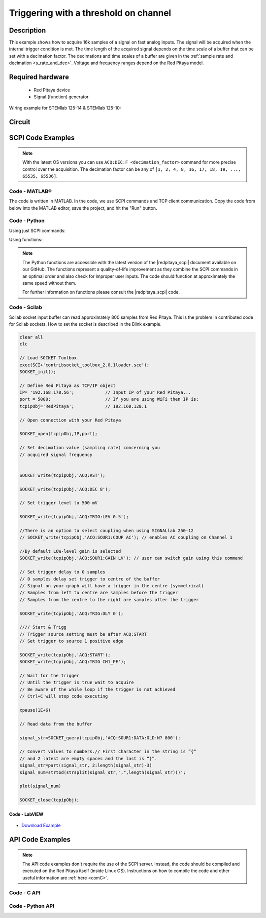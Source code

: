 .. _trig_threshold_example:

Triggering with a threshold on channel
######################################

.. http://blog.redpitaya.com/examples-new/single-buffer-acquire/


Description
============

This example shows how to acquire 16k samples of a signal on fast analog inputs. The signal will be acquired when the internal trigger condition is met. The time length of the acquired signal depends on the time scale of a buffer that can be set with a decimation factor. The decimations and time scales of a buffer are given in the :ref:`sample rate and decimation <s_rate_and_dec>`. Voltage and frequency ranges depend on the Red Pitaya model. 


Required hardware
==================

    -   Red Pitaya device
    -   Signal (function) generator
    
Wiring example for STEMlab 125-14 & STEMlab 125-10:

.. figure:: img/on_given_trigger_acquire_signal_on_fast_analog_input.png

Circuit
=======

.. figure:: img/on_given_trigger_acquire_signal_on_fast_analog_input_circuit.png


SCPI Code Examples
====================

.. note::

    With the latest OS versions you can use ``ACQ:DEC:F <decimation_factor>`` command for more precise control over the acquisition. The decimation factor can be any of ``[1, 2, 4, 8, 16, 17, 18, 19, ..., 65535, 65536]``.

Code - MATLAB®
---------------

The code is written in MATLAB. In the code, we use SCPI commands and TCP client communication. Copy the code from below into the MATLAB editor, save the project, and hit the "Run" button.

.. tabs::

    .. tab:: ASCII/VOLTS mode

        .. code-block:: matlab

            %% Define Red Pitaya as TCP/IP object
            clear all
            close all
            clc
            IP = '192.168.178.111';                 % Input IP of your Red Pitaya...
            port = 5000;
            RP = tcpclient(IP, port);
            
            %% Open connection with your Red Pitaya
            
            RP.ByteOrder = 'big-endian';
            configureTerminator(RP, 'CR/LF');
            
            flush(RP);

            % Reset Acquisition
            writeline(RP,'ACQ:RST');

            %% ACQUISITION
            % Set decimation value (sampling rate) concerning your 
            % acquired signal frequency
            
            writeline(RP,'ACQ:DEC 1');
            writeline(RP,'ACQ:TRIG:LEV 0.5');       % trigger level

            % SIGNALLAB ONLY            
            % There is an option to select coupling when using SIGNALlab 250-12 
            % writeline(RP,'ACQ:SOUR1:COUP AC');    % enables AC coupling on Channel 1
            %

            % by default LOW level gain is selected
            writeline(RP,'ACQ:SOUR1:GAIN LV');  % acquire gain to LV/HV (should the same as jumpers)


            % Set trigger delay to 0 samples
            % 0 samples delay sets the trigger to the centre of the buffer
            % Signal on your graph will have the trigger in the centre (symmetrical)
            % Samples from left to centre are samples before the trigger 
            % Samples from the centre to the right are samples after the trigger
            
            writeline(RP,'ACQ:TRIG:DLY 0');
            
            %% Start & Trigg
            % Trigger source setting must be after ACQ:START
            % Set trigger to source 1 positive edge
            
            writeline(RP,'ACQ:START');
            
            % After acquisition is started some time delay is needed to acquire fresh samples in the buffer
            pause(1);
            % Here we have used a time delay of one second, but you can calculate the exact value by taking into account the buffer
            % length and sampling rate
            
            writeline(RP,'ACQ:TRIG CH1_PE');
            
            % Wait for the trigger
            % Until the trigger is true wait to acquire
            % Be aware of the while loop if the trigger is not achieved
            % Ctrl+C will stop code execution in MATLAB
            
            while 1
                trig_rsp = writeread(RP,'ACQ:TRIG:STAT?')
                if strcmp('TD', trig_rsp(1:2))      % Read only TD
                    break;
                end
            end
                
            % wait for fill adc buffer
            while 1
                fill_state = writeread(RP,'ACQ:TRIG:FILL?')
                if strcmp('1', fill_state(1:1)the )
                    break;
                end
            end 
                
            %% Read data from the buffer 
            signal_str = writeread(RP,'ACQ:SOUR1:DATA?');
            
            % Convert values to numbers.
            % The first character in the received string is “{“   
            % and the last 3 are 2 empty spaces and a “}”.  
            
            signal_num = str2num(signal_str(1, 2:length(signal_str)-3));
            
            plot(signal_num)
            grid on;
            ylabel('Voltage / V')
            xlabel('Samples')
            
            clear RP;

    .. tab:: BIN/VOLTS mode

        .. code-block:: matlab

            %% Define Red Pitaya as TCP/IP object
            clear all
            close all
            clc
            IP = '192.168.178.111';                 % Input IP of your Red Pitaya...
            port = 5000;
            RP = tcpclient(IP, port);
            
            %% Open connection with your Red Pitaya
            
            RP.ByteOrder = 'big-endian';
            configureTerminator(RP, 'CR/LF');
            
            flush(RP);
            
            % Reset Acquisition
            writeline(RP,'ACQ:RST');

            %% ACQUISITION
            writeline(RP,'ACQ:DEC 1');
            writeline(RP,'ACQ:TRIG:LEV 0.5');
            writeline(RP,'ACQ:SOUR1:GAIN LV');

            % Set Units and Format
            writeline(RP,'ACQ:DATA:FORMAT BIN');
            writeline(RP,'ACQ:DATA:UNITS VOLTS');
            
            % Set trigger delay to 0 samples
            % 0 samples delay sets the trigger to the centre of the buffer
            % Signal on your graph will have the trigger in the centre (symmetrical)
            % Samples from left to centre are samples before the trigger 
            % Samples from the centre to the right are samples after the trigger
            
            writeline(RP,'ACQ:TRIG:DLY 0');
            
            
            %% Start & Trigg
            % Trigger source setting must be after ACQ:START
            % Set trigger to source 1 positive edge
            
            writeline(RP,'ACQ:START');
            
            % After acquisition is started some time delay is needed to acquire fresh samples in the buffer
            pause(1);
            % Here we have used a time delay of one second, but you can calculate the exact value by taking into account the buffer
            % length and sampling rate
            
            writeline(RP,'ACQ:TRIG CH1_PE');
            
            % Wait for the trigger
            % Until the trigger is true wait to acquire
            % Be aware of the while loop if the trigger is not achieved
            % Ctrl+C will stop code execution in MATLAB
            
            while 1
                trig_rsp = writeread(RP,'ACQ:TRIG:STAT?')
                if strcmp('TD', trig_rsp(1:2))      % Read only TD
                    break
                end
            end
            
            
            % wait for fill adc buffer
            while 1
                fill_state = writeread(RP,'ACQ:TRIG:FILL?')
                if strcmp('1', fill_state(1:1))
                    break;
                end
            end 
            
            % Read data from the buffer
            writeline(RP,'ACQ:SOUR1:DATA?');
            
            % Read header for binary format
            header = read(RP, 1);
            
            % Reading size of the block, what informed about data size
            header_size = str2double(strcat(read(RP, 1, 'int8')));
            
            % Reading size of data
            data_size = str2double(strcat(read(RP, header_size, 'char'))');
            
            % Read data
            signal_num = read(RP, data_size/4,'float');
            
            plot(signal_num)
            grid on
            ylabel('Voltage / V')
            xlabel('samples')
            
            clear RP;


    .. tab:: BIN/RAW mode

        .. code-block:: matlab

            %% Define Red Pitaya as TCP/IP object
            clear all
            close all
            clc
            IP = '192.168.178.111';                 % Input IP of your Red Pitaya...
            port = 5000;
            RP = tcpclient(IP, port);
            
            %% Open connection with your Red Pitaya
            
            RP.ByteOrder = 'big-endian';
            configureTerminator(RP, 'CR/LF');
            
            flush(RP);
            
            % Set decimation vale (sampling rate) concerning you
            % acquired signal frequency
            
            
            % Reset Acquisition
            writeline(RP,'ACQ:RST');

            %% ACQUISITION
            writeline(RP,'ACQ:DEC 1');
            writeline(RP,'ACQ:TRIG:LEV 0.5');
            writeline(RP,'ACQ:SOUR1:GAIN LV');

            % Select Format and Units
            writeline(RP,'ACQ:DATA:FORMAT BIN');
            writeline(RP,'ACQ:DATA:UNITS RAW');
            
            % Set trigger delay to 0 samples
            % 0 samples delay the et trigger to the centre of the buffer
            % Signal on your graph will have a trigger in the centre (symmetrical)
            % Samples from left to centre are samples before the trigger
            % Samples from the centre to the right are samples after the trigger

            writeline(RP,'ACQ:TRIG:DLY 0');
            
            %% Start & Trigg
            % Trigger source setting must be after ACQ:START
            % Set trigger to source 1 positive edge
            
            writeline(RP,'ACQ:START');
            % After the acquisition is started some time delay is needed to acquire fresh samples in to buffer
            % Here we have used a time delay of one second but you can calculate the exact value taking into account the buffer
            % length and sampling rate
            pause(1);
            
            writeline(RP,'ACQ:TRIG CH1_PE');
            % Wait for the trigger
            % Until the trigger is true wait to acquire
            % Be aware of the while loop if the trigger is not achieved
            % Ctrl+C will stop code executing in MATLAB
            
            while 1
                trig_rsp = writeread(RP,'ACQ:TRIG:STAT?')
                if strcmp('TD',trig_rsp(1:2))  % Read only TD
                    break;
                end
            end
            
            % wait for fill adc buffer
            while 1
                fill_state = writeread(RP,'ACQ:TRIG:FILL?')
                if strcmp('1', fill_state(1:1))
                    break;
                end
            end 
            
            % Read data from the buffer
            writeline(RP,'ACQ:SOUR1:DATA?');
            
            % Read header for binary format
            header = read(RP, 1);
            
            % Reading size of the block, what informed about data size
            header_size = str2double(strcat(read(RP, 1, 'int8')));
            
            % Reading size of data
            data_size = str2double(strcat(read(RP, header_size, 'char'))');
            
            % Read data
            signal_num = read(RP, data_size/2, 'int16');
            
            plot(signal_num)
            grid on;
            ylabel('Voltage / V')
            xlabel('samples')
            
            clear RP;

    .. tab:: ASCII/VOLTS mode for 4-Input

        .. code-block:: matlab

            %% Define Red Pitaya as TCP/IP object
            clear all
            close all
            clc
            IP = '192.168.178.111';           % Input IP of your Red Pitaya...
            port = 5000;
            RP = tcpclient(IP, port);


            %% Open connection with your Red Pitaya

            RP.ByteOrder = "big-endian";
            configureTerminator(RP,"CR/LF");

            flush(RP);

            % Reset Acquisition
            writeline(RP,'ACQ:RST');

            %% ACQUISITION
            writeline(RP,'ACQ:DEC 1');
            writeline(RP,'ACQ:TRIG:LEV 0.5');

            % Set trigger delay to 0 samples
            % 0 samples delay set the trigger to the centre of the buffer
            % Signal on your graph will have a trigger in the centre (symmetrical)
            % Samples from left to centre are samples before the trigger 
            % Samples from the centre to the right are samples after the trigger

            writeline(RP,'ACQ:TRIG:DLY 0');

            %% Start & Trigg
            % Trigger source setting must be after ACQ:START
            % Set trigger to source 1 positive edge

            writeline(RP,'ACQ:START');
            % After the acquisition is started some time delay is needed to acquire fresh samples in to buffer
            % Here we have used a time delay of one second but you can calculate the exact value taking into account the buffer
            % length and sampling rate
            pause(1);

            writeline(RP,'ACQ:TRIG CH1_PE');  
            % Wait for the trigger
            % Until the trigger is true wait to acquire
            % Be aware of the while loop if the trigger is not achieved
            % Ctrl+C will stop code executing in Matlab

            while 1
                trig_rsp = writeread(RP,'ACQ:TRIG:STAT?')
                if strcmp('TD', trig_rsp(1:2))  % Read only TD
                    break;
                end
            end

            % wait for fill adc buffer
            while 1
                fill_state = writeread(RP,'ACQ:TRIG:FILL?')  
                if strcmp('1', fill_state(1:1))
                    break;
                end
            end 

            % Read data from the buffer 
            signal_str   = writeread(RP,'ACQ:SOUR1:DATA?');
            signal_str_2 = writeread(RP,'ACQ:SOUR2:DATA?');
            signal_str_3 = writeread(RP,'ACQ:SOUR3:DATA?');
            signal_str_4 = writeread(RP,'ACQ:SOUR4:DATA?');

            % Convert values to numbers.% First character in the string is “{“   
            % and 2 latest are empty spaces and the last is “}”.  

            signal_num   = str2num(signal_str(1,2:length(signal_str)-3));
            signal_num_2 = str2num(signal_str_2(1,2:length(signal_str_2)-3));
            signal_num_3 = str2num(signal_str_3(1,2:length(signal_str_3)-3));
            signal_num_4 = str2num(signal_str_4(1,2:length(signal_str_4)-3));

            plot(signal_num,'r')
            hold on
            plot(signal_num_2,'g')
            hold on
            plot(signal_num_3,'b')
            hold on
            plot(signal_num_4,'m')
            grid on
            ylabel('Voltage / V')
            xlabel('samples')

            clear RP;


Code - Python
--------------

Using just SCPI commands:

.. tabs::

    .. tab:: ASCII/VOLTS mode

        .. code-block:: python

            #!/usr/bin/env python3

            import sys
            import redpitaya_scpi as scpi
            import matplotlib.pyplot as plot

            IP = 'rp-f066c8.local'

            rp_s = scpi.scpi(IP)
            
            rp_s.tx_txt('ACQ:RST')
            
            rp_s.tx_txt('ACQ:DATA:FORMAT ASCII')
            rp_s.tx_txt('ACQ:DATA:UNITS VOLTS')
            rp_s.tx_txt('ACQ:DEC 1')
            rp_s.tx_txt('ACQ:TRIG:LEV 0.5')

            rp_s.tx_txt('ACQ:START')
            rp_s.tx_txt('ACQ:TRIG CH1_PE')

            while 1:
                rp_s.tx_txt('ACQ:TRIG:STAT?')
                if rp_s.rx_txt() == 'TD':
                    break
            
            while 1:
                rp_s.tx_txt('ACQ:TRIG:FILL?')
                if rp_s.rx_txt() == '1':
                    break

            rp_s.tx_txt('ACQ:SOUR1:DATA?')
            buff_string = rp_s.rx_txt()
            buff_string = buff_string.strip('{}\n\r').replace("  ", "").split(',')
            buff = list(map(float, buff_string))

            plot.plot(buff)
            plot.ylabel('Voltage')
            plot.show()

    .. tab:: BIN/VOLTS mode

        .. code-block:: python

            #!/usr/bin/env python3

            import sys
            import redpitaya_scpi as scpi
            import matplotlib.pyplot as plot
            import struct

            IP = 'rp-f066c8.local'

            rp_s = scpi.scpi(IP)
            
            rp_s.tx_txt('ACQ:RST')
            
            rp_s.tx_txt('ACQ:DATA:FORMAT BIN')
            rp_s.tx_txt('ACQ:DATA:UNITS VOLTS')
            rp_s.tx_txt('ACQ:DEC 1')
            rp_s.tx_txt('ACQ:TRIG:LEV 0.5')

            rp_s.tx_txt('ACQ:START')
            rp_s.tx_txt('ACQ:TRIG CH1_PE')

            while 1:
                rp_s.tx_txt('ACQ:TRIG:STAT?')
                if rp_s.rx_txt() == 'TD':
                    break

            while 1:
                rp_s.tx_txt('ACQ:TRIG:FILL?')
                if rp_s.rx_txt() == '1':
                    break


            rp_s.tx_txt('ACQ:SOUR1:DATA?')
            buff_byte = rp_s.rx_arb()
            buff = [struct.unpack('!f',bytearray(buff_byte[i:i+4]))[0] for i in range(0, len(buff_byte), 4)]

            plot.plot(buff)
            plot.ylabel('Voltage')
            plot.show()

    .. tab:: BIN/RAW mode

        .. code-block:: python
        
            #!/usr/bin/env python3

            import sys
            import redpitaya_scpi as scpi
            import matplotlib.pyplot as plot
            import struct

            IP = 'rp-f066c8.local'

            rp_s = scpi.scpi(IP)
            
            rp_s.tx_txt('ACQ:RST')

            rp_s.tx_txt('ACQ:DATA:FORMAT BIN')
            rp_s.tx_txt('ACQ:DATA:UNITS RAW')
            rp_s.tx_txt('ACQ:DEC 1')
            rp_s.tx_txt('ACQ:TRIG:LEV 0.5')

            rp_s.tx_txt('ACQ:START')
            rp_s.tx_txt('ACQ:TRIG CH1_PE')

            while 1:
                rp_s.tx_txt('ACQ:TRIG:STAT?')
                if rp_s.rx_txt() == 'TD':
                    break

            while 1:
                rp_s.tx_txt('ACQ:TRIG:FILL?')
                if rp_s.rx_txt() == '1':
                    break


            rp_s.tx_txt('ACQ:SOUR1:DATA?')
            buff_byte = rp_s.rx_arb()
            buff = [struct.unpack('!h',bytearray(buff_byte[i:i+2]))[0] for i in range(0, len(buff_byte), 2)]

            plot.plot(buff)
            plot.ylabel('Voltage')
            plot.show()

    .. tab:: ASCII/VOLTS mode 4-Input

        .. code-block:: python

            #!/usr/bin/env python3

            import sys
            import redpitaya_scpi as scpi
            import matplotlib.pyplot as plot

            IP = 'rp-f066c8.local'

            rp_s = scpi.scpi(IP)

            rp_s.tx_txt('ACQ:RST')
            
            rp_s.tx_txt('ACQ:DATA:FORMAT ASCII')
            rp_s.tx_txt('ACQ:DATA:UNITS VOLTS')

            rp_s.tx_txt('ACQ:DEC 1')
            rp_s.tx_txt('ACQ:TRIG:LEV 0.5')
            rp_s.tx_txt('ACQ:TRIG:DLY 0')

            rp_s.tx_txt('ACQ:START')
            rp_s.tx_txt('ACQ:TRIG CH1_PE')

            while 1:
                rp_s.tx_txt('ACQ:TRIG:STAT?')
                if rp_s.rx_txt() == 'TD':
                    break

            while 1:
                rp_s.tx_txt('ACQ:TRIG:FILL?')
                if rp_s.rx_txt() == '1':
                    break


            rp_s.tx_txt('ACQ:SOUR1:DATA?')
            buff_string = rp_s.rx_txt()
            buff_string = buff_string.strip('{}\n\r').replace("  ", "").split(',')
            buff = list(map(float, buff_string))

            rp_s.tx_txt('ACQ:SOUR2:DATA?')
            buff_string = rp_s.rx_txt()
            buff_string = buff_string.strip('{}\n\r').replace("  ", "").split(',')
            buff2 = list(map(float, buff_string))

            rp_s.tx_txt('ACQ:SOUR3:DATA?')
            buff_string = rp_s.rx_txt()
            buff_string = buff_string.strip('{}\n\r').replace("  ", "").split(',')
            buff3 = list(map(float, buff_string))

            rp_s.tx_txt('ACQ:SOUR4:DATA?')
            buff_string = rp_s.rx_txt()
            buff_string = buff_string.strip('{}\n\r').replace("  ", "").split(',')
            buff4 = list(map(float, buff_string))

            plot.plot(buff, 'r')
            plot.plot(buff2, 'g')
            plot.plot(buff3, 'b')
            plot.plot(buff4, 'm')
            plot.ylabel('Voltage')
            plot.show()


Using functions:

.. tabs::

    .. tab:: ASCII/VOLTS mode

        .. code-block:: python

            #!/usr/bin/env python3

            import sys
            import redpitaya_scpi as scpi
            import matplotlib.pyplot as plot

            IP = 'rp-f066c8.local'

            rp_s = scpi.scpi(IP)
            
            rp_s.tx_txt('ACQ:RST')
            
            dec = 1
            trig_lvl = 0.5
            
            # Function for configuring Acquisition
            rp_s.acq_set(dec, trig_lvl, units='volts', form='ascii')

            rp_s.tx_txt('ACQ:START')
            rp_s.tx_txt('ACQ:TRIG CH1_PE')

            while 1:
                rp_s.tx_txt('ACQ:TRIG:STAT?')
                if rp_s.rx_txt() == 'TD':
                    break
            
            while 1:
                rp_s.tx_txt('ACQ:TRIG:FILL?')
                if rp_s.rx_txt() == '1':
                    break


            # function for Data Acquisition
            buff = rp_s.acq_data(1, bin= False, convert= True)

            plot.plot(buff)
            plot.ylabel('Voltage')
            plot.show()

    .. tab:: BIN/VOLTS mode

        .. code-block:: python

            #!/usr/bin/env python3

            import sys
            import redpitaya_scpi as scpi
            import matplotlib.pyplot as plot
            import struct

            IP = 'rp-f066c8.local'

            rp_s = scpi.scpi(IP)
            
            rp_s.tx_txt('ACQ:RST')
            
            dec = 1
            trig_lvl = 0.5
            
            # Function for configuring Acquisition
            rp_s.acq_set(dec, trig_lvl, units='volts', form='bin')

            rp_s.tx_txt('ACQ:START')
            rp_s.tx_txt('ACQ:TRIG CH1_PE')

            while 1:
                rp_s.tx_txt('ACQ:TRIG:STAT?')
                if rp_s.rx_txt() == 'TD':
                    break

            while 1:
                rp_s.tx_txt('ACQ:TRIG:FILL?')
                if rp_s.rx_txt() == '1':
                    break

            # function for Data Acquisition
            buff = rp_s.acq_data(1, bin= True, convert= True)

            plot.plot(buff)
            plot.ylabel('Voltage')
            plot.show()

    .. tab:: BIN/RAW mode

        .. code-block:: python
        
            #!/usr/bin/env python3

            import sys
            import redpitaya_scpi as scpi
            import matplotlib.pyplot as plot
            import struct

            IP = 'rp-f066c8.local'

            rp_s = scpi.scpi(IP)
            
            rp_s.tx_txt('ACQ:RST')
            
            dec = 1
            trig_lvl = 0.5
            
            # Function for configuring Acquisition
            rp_s.acq_set(dec, trig_lvl, units='raw', form='bin') 

            rp_s.tx_txt('ACQ:START')
            rp_s.tx_txt('ACQ:TRIG CH1_PE')

            while 1:
                rp_s.tx_txt('ACQ:TRIG:STAT?')
                if rp_s.rx_txt() == 'TD':
                    break

            while 1:
                rp_s.tx_txt('ACQ:TRIG:FILL?')
                if rp_s.rx_txt() == '1':
                    break


            # function for Data Acquisition
            buff = rp_s.acq_data(1, bin= True, convert= True)

            plot.plot(buff)
            plot.ylabel('Voltage')
            plot.show()

    .. tab:: ASCII/VOLTS mode 4-Input

        .. code-block:: python

            #!/usr/bin/python3

            import sys
            import redpitaya_scpi as scpi
            import matplotlib.pyplot as plot

            IP = 'rp-f066c8.local'

            rp_s = scpi.scpi(IP)

            rp_s.tx_txt('ACQ:RST')
            
            dec = 1
            trig_lvl = 0.5
            trig_delay = 0
            
            # Function for configuring Acquisition
            rp_s.acq_set(dec, trig_lvl, trig_delay, units='volts', form='ascii', input4=True) 

            rp_s.tx_txt('ACQ:START')
            rp_s.tx_txt('ACQ:TRIG CH1_PE')

            while 1:
                rp_s.tx_txt('ACQ:TRIG:STAT?')
                if rp_s.rx_txt() == 'TD':
                    break

            while 1:
                rp_s.tx_txt('ACQ:TRIG:FILL?')
                if rp_s.rx_txt() == '1':
                    break

            # function for Data Acquisition
            buff  = rp_s.acq_data(1, bin= False, convert= True, input4 =True)
            buff2 = rp_s.acq_data(2, bin= False, convert= True, input4 =True)
            buff3 = rp_s.acq_data(3, bin= False, convert= True, input4 =True)
            buff4 = rp_s.acq_data(4, bin= False, convert= True, input4 =True)

            plot.plot(buff, 'r')
            plot.plot(buff2, 'g')
            plot.plot(buff3, 'b')
            plot.plot(buff4, 'm')
            plot.ylabel('Voltage')
            plot.show()


.. note::

    The Python functions are accessible with the latest version of the |redpitaya_scpi| document available on our GitHub.
    The functions represent a quality-of-life improvement as they combine the SCPI commands in an optimal order and also check for improper user inputs. The code should function at approximately the same speed without them.

    For further information on functions please consult the |redpitaya_scpi| code.


.. |redpitaya_scpi| raw:: html

    <a href="https://github.com/RedPitaya/RedPitaya/blob/master/Examples/python/redpitaya_scpi.py" target="_blank">redpitaya_scpi.py</a>


Code - Scilab
-------------

Scilab socket input buffer can read approximately 800 samples from Red Pitaya. This is the problem in contributed code
for Scilab sockets. How to set the socket is described in the Blink example.

.. code-block:: scilab

    clear all
    clc
    
    // Load SOCKET Toolbox. 
    exec(SCI+'contribsocket_toolbox_2.0.1loader.sce'); 
    SOCKET_init();
    
    // Define Red Pitaya as TCP/IP object
    IP= '192.168.178.56';            // Input IP of your Red Pitaya...
    port = 5000;                     // If you are using WiFi then IP is:               
    tcpipObj='RedPitaya';            // 192.168.128.1
    
    // Open connection with your Red Pitaya
    
    SOCKET_open(tcpipObj,IP,port);
    
    // Set decimation value (sampling rate) concerning you 
    // acquired signal frequency
    
    
    SOCKET_write(tcpipObj,'ACQ:RST');
    
    SOCKET_write(tcpipObj,'ACQ:DEC 8');
    
    // Set trigger level to 500 mV
    
    SOCKET_write(tcpipObj,'ACQ:TRIG:LEV 0.5');
    
    //There is an option to select coupling when using SIGNALlab 250-12 
    // SOCKET_write(tcpipObj,'ACQ:SOUR1:COUP AC'); // enables AC coupling on Channel 1

    //By default LOW-level gain is selected
    SOCKET_write(tcpipObj,'ACQ:SOUR1:GAIN LV'); // user can switch gain using this command

    // Set trigger delay to 0 samples
    // 0 samples delay set trigger to centre of the buffer
    // Signal on your graph will have a trigger in the centre (symmetrical)
    // Samples from left to centre are samples before the trigger 
    // Samples from the centre to the right are samples after the trigger
    
    SOCKET_write(tcpipObj,'ACQ:TRIG:DLY 0');
    
    //// Start & Trigg
    // Trigger source setting must be after ACQ:START
    // Set trigger to source 1 positive edge
    
    SOCKET_write(tcpipObj,'ACQ:START');
    SOCKET_write(tcpipObj,'ACQ:TRIG CH1_PE');  
    
    // Wait for the trigger
    // Until the trigger is true wait to acquire
    // Be aware of the while loop if the trigger is not achieved
    // Ctrl+C will stop code executing 
    
    xpause(1E+6)
    
    // Read data from the buffer 
    
    signal_str=SOCKET_query(tcpipObj,'ACQ:SOUR1:DATA:OLD:N? 800');
    
    // Convert values to numbers.// First character in the string is “{“  
    // and 2 latest are empty spaces and the last is “}”.  
    signal_str=part(signal_str, 2:length(signal_str)-3)
    signal_num=strtod(strsplit(signal_str,",",length(signal_str)))';
    
    plot(signal_num)
    
    SOCKET_close(tcpipObj);


Code - LabVIEW
**************

.. figure:: img/On-trigger-signal-acquisition_LV.png

- `Download Example <https://downloads.redpitaya.com/downloads/Clients/labview/On%20trigger%20signal%20acquisition.vi>`_



API Code Examples
====================

.. note::

    The API code examples don't require the use of the SCPI server. Instead, the code should be compiled and executed on the Red Pitaya itself (inside Linux OS).
    Instructions on how to compile the code and other useful information are :ref:`here <comC>`.


Code - C API
---------------

.. tabs::

    .. tab:: 125-10, 125-14, 122-16, 250-12

        .. code-block:: c

            /* Red Pitaya C API example of Acquiring a signal on external trigger on a specific channel */
            
            #include <stdio.h>
            #include <stdlib.h>
            #include <unistd.h>
            #include "rp.h"
            
            int main(int argc, char **argv){
            
                /* Print error, if rp_Init() function failed */
                if(rp_Init() != RP_OK){
                    fprintf(stderr, "Rp api init failed!\n");
                }

                /* Reset Generation and Acquisition */
                rp_GenReset();
                rp_AcqReset();

                /* Generation */
                /*LOOB BACK FROM OUTPUT 2 - ONLY FOR TESTING*/
                rp_GenFreq(RP_CH_1, 20000.0);
                rp_GenAmp(RP_CH_1, 1.0);
                rp_GenWaveform(RP_CH_1, RP_WAVEFORM_SINE);
                rp_GenOutEnable(RP_CH_1);
            
                /* Acquisition */
                uint32_t buff_size = 16384;
                float *buff = (float *)malloc(buff_size * sizeof(float));
            
                rp_AcqSetDecimation(RP_DEC_8);
                rp_AcqSetTriggerLevel(RP_CH_1, 0.5);    // Trig level is set in Volts while in SCPI 
                rp_AcqSetTriggerDelay(0);

                // There is an option to select coupling when using SIGNALlab 250-12 
                // rp_AcqSetAC_DC(RP_CH_1, RP_AC);      // enables AC coupling on Channel 1

                // By default LV level gain is selected
                rp_AcqSetGain(RP_CH_1, RP_LOW);         // user can switch gain using this command


                rp_AcqStart();
            
                /* After the acquisition is started some time delay is needed to acquire fresh samples into buffer
                Here we have used a time delay of one second but you can calculate the exact value taking into account buffer
                length and sampling rate */
            
                sleep(1);
                rp_AcqSetTriggerSrc(RP_TRIG_SRC_CHA_PE);
                rp_acq_trig_state_t state = RP_TRIG_STATE_TRIGGERED;
            
                while(1){
                    rp_AcqGetTriggerState(&state);
                    if(state == RP_TRIG_STATE_TRIGGERED){
                        break;
                    }
                }
                    
                bool fillState = false;
                while(!fillState){
                    rp_AcqGetBufferFillState(&fillState);
                }

                rp_AcqGetOldestDataV(RP_CH_1, &buff_size, buff);
                int i;
                for(i = 0; i < buff_size; i++){
                    printf("%f\n", buff[i]);
                }

                /* Releasing resources */
                free(buff);
                rp_Release();
                return 0;
            }

    .. tab:: 125-14 4-Input

        .. code-block:: c

            /* Red Pitaya C API example of Acquiring a signal on external trigger on a specific channel */

            #include <stdio.h>
            #include <stdlib.h>
            #include <unistd.h>
            #include "rp.h"

            int main(int argc, char **argv){

                /* Print error, if rp_Init() function failed */
                if(rp_Init() != RP_OK){
                    fprintf(stderr, "Rp api init failed!\n");
                }

                uint32_t buff_size = 16384;
                float *buff_ch1 = (float *)malloc(buff_size * sizeof(float));
                float *buff_ch2 = (float *)malloc(buff_size * sizeof(float));
                float *buff_ch3 = (float *)malloc(buff_size * sizeof(float));
                float *buff_ch4 = (float *)malloc(buff_size * sizeof(float));

                /* Reset Acquisition */
                rp_AcqReset();

                /* Acquisition */
                rp_AcqSetDecimation(RP_DEC_8);
                rp_AcqSetTriggerLevel(RP_CH_1, 0.5);
                rp_AcqSetTriggerDelay(0);

                rp_AcqStart();

                /* After the acquisition is started some time delay is needed to acquire fresh samples into buffer
                Here we have used a time delay of one second but you can calculate the exact value taking into account buffer
                length and sampling rate*/

                sleep(1);
                rp_AcqSetTriggerSrc(RP_TRIG_SRC_CHA_PE);
                rp_acq_trig_state_t state = RP_TRIG_STATE_TRIGGERED;

                while(1){
                    rp_AcqGetTriggerState(&state);
                    if(state == RP_TRIG_STATE_TRIGGERED){
                        sleep(1);
                        break;
                    }
                }
                    
                bool fillState = false;
                while(!fillState){
                    rp_AcqGetBufferFillState(&fillState);
                }

                uint32_t pos = 0;        
                rp_AcqGetWritePointerAtTrig(&pos);
                rp_AcqGetDataV2(pos, &buff_size, buff_ch1,buff_ch2, buff_ch3, buff_ch4);

                int i;
                for(i = 0; i < buff_size; i++){
                    printf("%f %f %f %f\n", buff_ch1[i],buff_ch2[i],buff_ch3[i],buff_ch4[i]);
                }

                /* Releasing resources */
                free(buff_ch1);
                free(buff_ch2);
                free(buff_ch3);
                free(buff_ch4);
                rp_Release();

                return 0;
            }  


Code - Python API
-------------------

.. tabs::

    .. tab:: 125-10, 125-14, 122-16, 250-12

        .. code-block:: python

            #!/usr/bin/python3

            import time
            import numpy as np
            import rp


            #? Possible waveforms:
            #?   RP_WAVEFORM_SINE, RP_WAVEFORM_SQUARE, RP_WAVEFORM_TRIANGLE, RP_WAVEFORM_RAMP_UP,
            #?   RP_WAVEFORM_RAMP_DOWN, RP_WAVEFORM_DC, RP_WAVEFORM_PWM, RP_WAVEFORM_ARBITRARY,
            #?   RP_WAVEFORM_DC_NEG, RP_WAVEFORM_SWEEP

            channel = rp.RP_CH_1
            channel2 = rp.RP_CH_2
            waveform = rp.RP_WAVEFORM_SINE
            freq = 100000
            ampl = 1.0

            #? Possible decimations:
            #?  RP_DEC_1, RP_DEC_2, RP_DEC_4, RP_DEC_8, RP_DEC_16 , RP_DEC_32 , RP_DEC_64 ,
            #?  RP_DEC_128, RP_DEC_256, RP_DEC_512, RP_DEC_1024, RP_DEC_2048, RP_DEC_4096, RP_DEC_8192, 
            #?  RP_DEC_16384, RP_DEC_32768, RP_DEC_65536

            dec = rp.RP_DEC_1

            trig_lvl = 0.5
            trig_dly = 0

            #? Possible acquisition trigger sources:
            #?  RP_TRIG_SRC_DISABLED, RP_TRIG_SRC_NOW, RP_TRIG_SRC_CHA_PE, RP_TRIG_SRC_CHA_NE, RP_TRIG_SRC_CHB_PE,
            #?  RP_TRIG_SRC_CHB_NE, RP_TRIG_SRC_EXT_PE, RP_TRIG_SRC_EXT_NE, RP_TRIG_SRC_AWG_PE, RP_TRIG_SRC_AWG_NE, 
            #?  RP_TRIG_SRC_CHC_PE, RP_TRIG_SRC_CHC_NE, RP_TRIG_SRC_CHD_PE, RP_TRIG_SRC_CHD_NE

            acq_trig_sour = rp.RP_TRIG_SRC_CHA_PE
            N = 16384

            # Initialize the interface
            rp.rp_Init()

            # Reset Generation and Acquisition
            rp.rp_GenReset()
            rp.rp_AcqReset()

            ###### Generation #####
            # OUT1
            print("Gen_start")
            rp.rp_GenWaveform(channel, waveform)
            rp.rp_GenFreqDirect(channel, freq)
            rp.rp_GenAmp(channel, ampl)

            # OUT2
            rp.rp_GenWaveform(channel2, waveform)
            rp.rp_GenFreqDirect(channel2, freq)
            rp.rp_GenAmp(channel2, ampl)

            #? Possible trigger sources:
            #?  RP_GEN_TRIG_SRC_INTERNAL, RP_GEN_TRIG_SRC_EXT_PE, RP_GEN_TRIG_SRC_EXT_NE

            # Specify generator trigger source
            rp.rp_GenTriggerSource(channel, rp.RP_GEN_TRIG_SRC_INTERNAL)

            # Enable output synchronisation
            rp.rp_GenOutEnableSync(True)



            ##### Acquisition #####
            # Set Decimation
            rp.rp_AcqSetDecimation(rp.RP_DEC_1)

            #? Possible triggers:
            #?  RP_T_CH_1, RP_T_CH_2, RP_T_CH_EXT

            # Set trigger level and delay
            rp.rp_AcqSetTriggerLevel(rp.RP_T_CH_1, trig_lvl)
            rp.rp_AcqSetTriggerDelay(trig_dly)


            # Start Acquisition
            print("Acq_start")
            rp.rp_AcqStart()

            # Specify trigger - input 1 positive edge
            rp.rp_AcqSetTriggerSrc(acq_trig_sour)

            rp.rp_GenTriggerOnly(channel)       # Trigger generator

            # Trigger state
            while 1:
                trig_state = rp.rp_AcqGetTriggerState()[1]
                if trig_state == rp.RP_TRIG_STATE_TRIGGERED:
                    break
                
            # Fill state
            while 1:
                if rp.rp_AcqGetBufferFillState()[1]:
                    break
                
                
            # Get data
            # RAW
            ibuff = rp.i16Buffer(N)
            res = rp.rp_AcqGetOldestDataRaw(rp.RP_CH_1, N, ibuff.cast())

            # Volts
            fbuff = rp.fBuffer(N)
            res = rp.rp_AcqGetDataV(rp.RP_CH_1, 0, N, fbuff)

            data_V = np.zeros(N, dtype = float)
            data_raw = np.zeros(N, dtype = int)

            for i in range(0, N, 1):
                data_V[i] = fbuff[i]
                data_raw[i] = ibuff[i]

            print(f"Data in Volts: {data_V}")
            print(f"Raw data: {data_raw}")

            # Release resources
            rp.rp_Release()
    
    .. tab:: 125-14 4-Input

        .. code-block:: python
        
            #!/usr/bin/python3

            import time
            import numpy as np
            import rp
            
            #? Possible channels
            #?  RP_CH_1, RP_CH_2, RP_CH_3, RP_CH_4
            
            acq_channel = rp.RP_CH_1

            #? Possible decimations:
            #?  RP_DEC_1, RP_DEC_2, RP_DEC_4, RP_DEC_8, RP_DEC_16 , RP_DEC_32 , RP_DEC_64 ,
            #?  RP_DEC_128, RP_DEC_256, RP_DEC_512, RP_DEC_1024, RP_DEC_2048, RP_DEC_4096, RP_DEC_8192, 
            #?  RP_DEC_16384, RP_DEC_32768, RP_DEC_65536

            dec = rp.RP_DEC_1

            trig_lvl = 0.5
            trig_dly = 0

            #? Possible acquisition trigger sources:
            #?  RP_TRIG_SRC_DISABLED, RP_TRIG_SRC_NOW, RP_TRIG_SRC_CHA_PE, RP_TRIG_SRC_CHA_NE, RP_TRIG_SRC_CHB_PE,
            #?  RP_TRIG_SRC_CHB_NE, RP_TRIG_SRC_EXT_PE, RP_TRIG_SRC_EXT_NE, RP_TRIG_SRC_AWG_PE, RP_TRIG_SRC_AWG_NE, 
            #?  RP_TRIG_SRC_CHC_PE, RP_TRIG_SRC_CHC_NE, RP_TRIG_SRC_CHD_PE, RP_TRIG_SRC_CHD_NE

            acq_trig_sour = rp.RP_TRIG_SRC_CHA_PE
            N = 16384

            # Initialize the interface
            rp.rp_Init()

            # Reset Acquisition
            rp.rp_AcqReset()

            ##### Acquisition #####
            # Set Decimation
            rp.rp_AcqSetDecimation(rp.RP_DEC_1)

            #? Possible triggers:
            #?  RP_T_CH_1, RP_T_CH_2, RP_T_CH_3, RP_T_CH_4, RP_T_CH_EXT

            # Set trigger level and delay
            rp.rp_AcqSetTriggerLevel(rp.RP_T_CH_1, trig_lvl)
            rp.rp_AcqSetTriggerDelay(trig_dly)


            # Start Acquisition
            print("Acq_start")
            rp.rp_AcqStart()

            # Specify trigger - input 1 positive edge
            rp.rp_AcqSetTriggerSrc(acq_trig_sour)

            # Trigger state
            while 1:
                trig_state = rp.rp_AcqGetTriggerState()[1]
                if trig_state == rp.RP_TRIG_STATE_TRIGGERED:
                    break
                
            # Fill state
            while 1:
                if rp.rp_AcqGetBufferFillState()[1]:
                    break
                
                
            # Get data
            # RAW
            ibuff = rp.i16Buffer(N)
            res = rp.rp_AcqGetOldestDataRaw(acq_channel, N, ibuff.cast())

            # Volts
            fbuff = rp.fBuffer(N)
            res = rp.rp_AcqGetDataV(acq_channel, 0, N, fbuff)

            data_V = np.zeros(N, dtype = float)
            data_raw = np.zeros(N, dtype = int)

            for i in range(0, N, 1):
                data_V[i] = fbuff[i]
                data_raw[i] = ibuff[i]

            print(f"Data in Volts: {data_V}")
            print(f"Raw data: {data_raw}")

            # Release resources
            rp.rp_Release()



